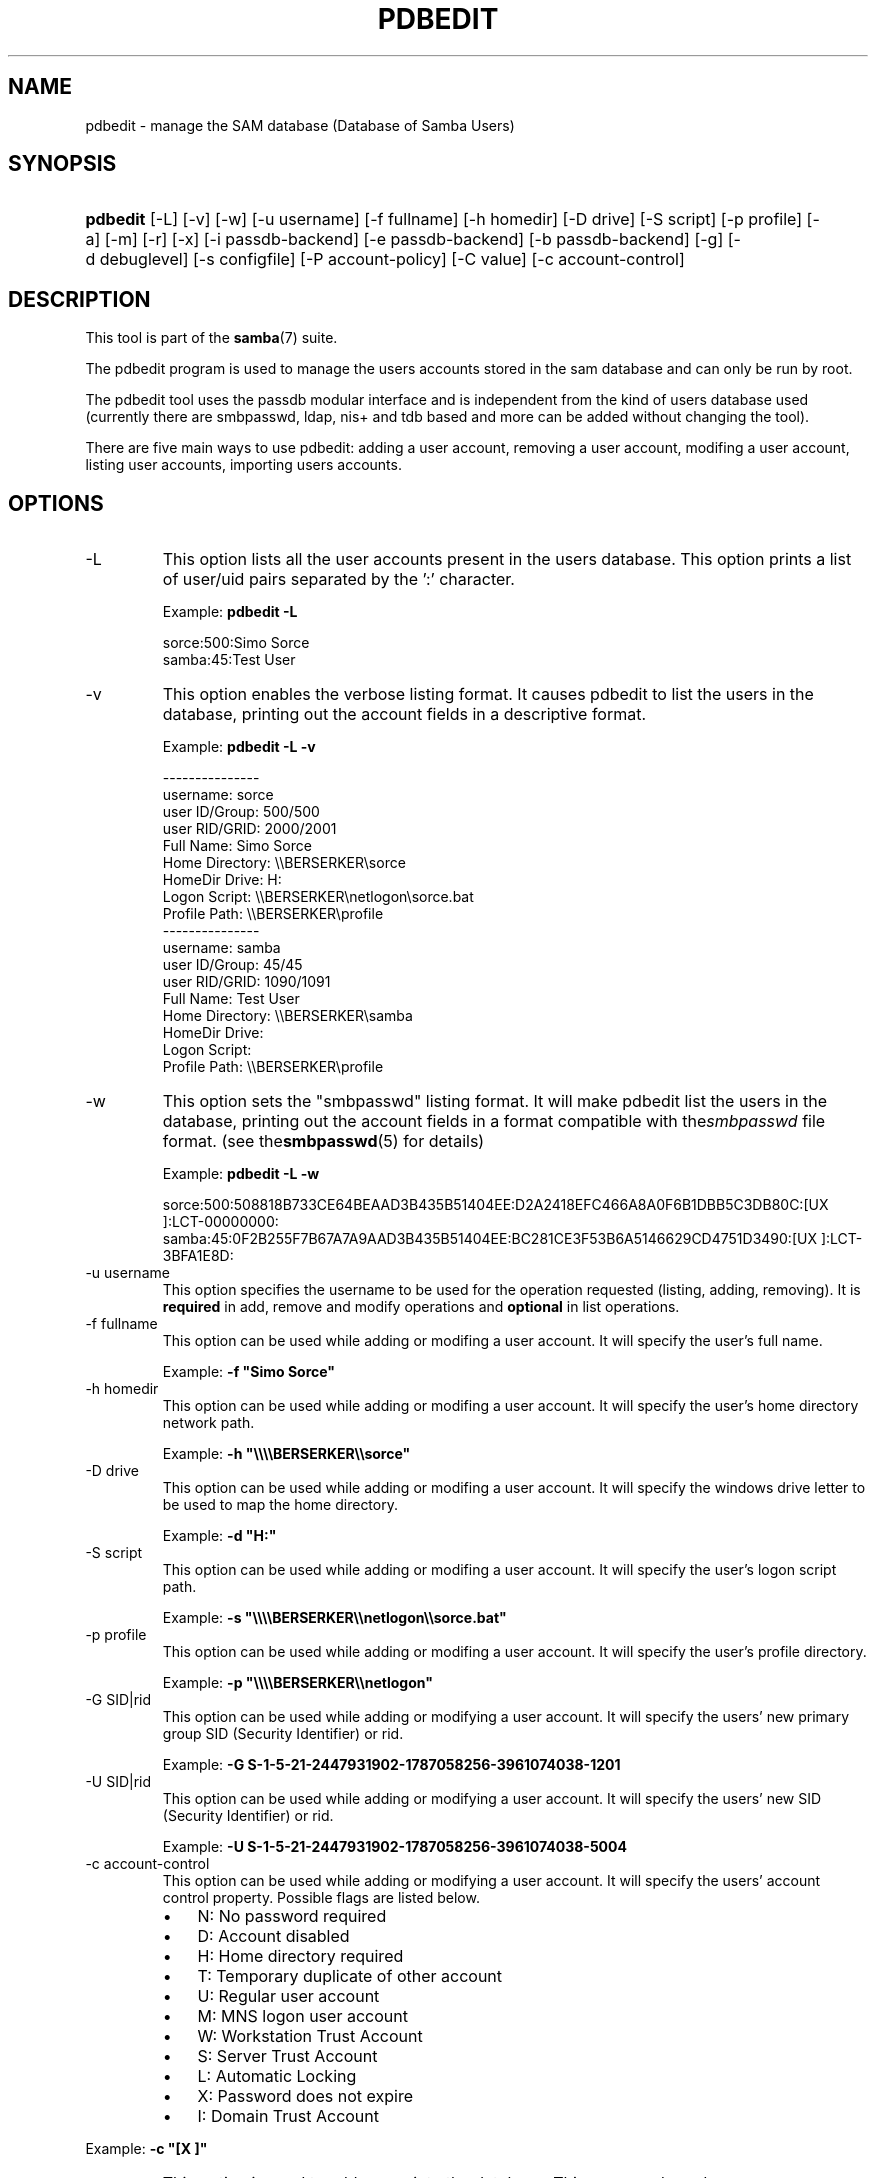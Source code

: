 .\"Generated by db2man.xsl. Don't modify this, modify the source.
.de Sh \" Subsection
.br
.if t .Sp
.ne 5
.PP
\fB\\$1\fR
.PP
..
.de Sp \" Vertical space (when we can't use .PP)
.if t .sp .5v
.if n .sp
..
.de Ip \" List item
.br
.ie \\n(.$>=3 .ne \\$3
.el .ne 3
.IP "\\$1" \\$2
..
.TH "PDBEDIT" 8 "" "" ""
.SH NAME
pdbedit \- manage the SAM database (Database of Samba Users)
.SH "SYNOPSIS"
.ad l
.hy 0
.HP 8
\fBpdbedit\fR [\-L] [\-v] [\-w] [\-u\ username] [\-f\ fullname] [\-h\ homedir] [\-D\ drive] [\-S\ script] [\-p\ profile] [\-a] [\-m] [\-r] [\-x] [\-i\ passdb\-backend] [\-e\ passdb\-backend] [\-b\ passdb\-backend] [\-g] [\-d\ debuglevel] [\-s\ configfile] [\-P\ account\-policy] [\-C\ value] [\-c\ account\-control]
.ad
.hy

.SH "DESCRIPTION"

.PP
This tool is part of the \fBsamba\fR(7) suite\&.

.PP
The pdbedit program is used to manage the users accounts stored in the sam database and can only be run by root\&.

.PP
The pdbedit tool uses the passdb modular interface and is independent from the kind of users database used (currently there are smbpasswd, ldap, nis+ and tdb based and more can be added without changing the tool)\&.

.PP
There are five main ways to use pdbedit: adding a user account, removing a user account, modifing a user account, listing user accounts, importing users accounts\&.

.SH "OPTIONS"

.TP
\-L
This option lists all the user accounts present in the users database\&. This option prints a list of user/uid pairs separated by the ':' character\&.

Example: \fBpdbedit \-L\fR


.nf

sorce:500:Simo Sorce
samba:45:Test User
.fi


.TP
\-v
This option enables the verbose listing format\&. It causes pdbedit to list the users in the database, printing out the account fields in a descriptive format\&.

Example: \fBpdbedit \-L \-v\fR


.nf

\-\-\-\-\-\-\-\-\-\-\-\-\-\-\-
username:       sorce
user ID/Group:  500/500
user RID/GRID:  2000/2001
Full Name:      Simo Sorce
Home Directory: \\\\BERSERKER\\sorce
HomeDir Drive:  H:
Logon Script:   \\\\BERSERKER\\netlogon\\sorce\&.bat
Profile Path:   \\\\BERSERKER\\profile
\-\-\-\-\-\-\-\-\-\-\-\-\-\-\-
username:       samba
user ID/Group:  45/45
user RID/GRID:  1090/1091
Full Name:      Test User
Home Directory: \\\\BERSERKER\\samba
HomeDir Drive:  
Logon Script:   
Profile Path:   \\\\BERSERKER\\profile
.fi


.TP
\-w
This option sets the "smbpasswd" listing format\&. It will make pdbedit list the users in the database, printing out the account fields in a format compatible with the\fIsmbpasswd\fR file format\&. (see the\fBsmbpasswd\fR(5) for details)

Example: \fBpdbedit \-L \-w\fR
.nf

sorce:500:508818B733CE64BEAAD3B435B51404EE:D2A2418EFC466A8A0F6B1DBB5C3DB80C:[UX         ]:LCT\-00000000:
samba:45:0F2B255F7B67A7A9AAD3B435B51404EE:BC281CE3F53B6A5146629CD4751D3490:[UX         ]:LCT\-3BFA1E8D:
.fi

.TP
\-u username
This option specifies the username to be used for the operation requested (listing, adding, removing)\&. It is \fBrequired\fR in add, remove and modify operations and \fBoptional\fR in list operations\&.

.TP
\-f fullname
This option can be used while adding or modifing a user account\&. It will specify the user's full name\&.

Example: \fB\-f "Simo Sorce"\fR

.TP
\-h homedir
This option can be used while adding or modifing a user account\&. It will specify the user's home directory network path\&.

Example: \fB\-h "\\\\\\\\BERSERKER\\\\sorce"\fR 

.TP
\-D drive
This option can be used while adding or modifing a user account\&. It will specify the windows drive letter to be used to map the home directory\&.

Example: \fB\-d "H:"\fR 

.TP
\-S script
This option can be used while adding or modifing a user account\&. It will specify the user's logon script path\&.

Example: \fB\-s "\\\\\\\\BERSERKER\\\\netlogon\\\\sorce\&.bat"\fR 

.TP
\-p profile
This option can be used while adding or modifing a user account\&. It will specify the user's profile directory\&.

Example: \fB\-p "\\\\\\\\BERSERKER\\\\netlogon"\fR 

.TP
\-G SID|rid
This option can be used while adding or modifying a user account\&. It will specify the users' new primary group SID (Security Identifier) or rid\&.

Example: \fB\-G S\-1\-5\-21\-2447931902\-1787058256\-3961074038\-1201\fR

.TP
\-U SID|rid
This option can be used while adding or modifying a user account\&. It will specify the users' new SID (Security Identifier) or rid\&.

Example: \fB\-U S\-1\-5\-21\-2447931902\-1787058256\-3961074038\-5004\fR

.TP
\-c account\-control
This option can be used while adding or modifying a user account\&. It will specify the users' account control property\&. Possible flags are listed below\&.



.RS
.TP 3
\(bu
N: No password required
.TP
\(bu
D: Account disabled
.TP
\(bu
H: Home directory required
.TP
\(bu
T: Temporary duplicate of other account
.TP
\(bu
U: Regular user account
.TP
\(bu
M: MNS logon user account
.TP
\(bu
W: Workstation Trust Account
.TP
\(bu
S: Server Trust Account
.TP
\(bu
L: Automatic Locking
.TP
\(bu
X: Password does not expire
.TP
\(bu
I: Domain Trust Account
.LP
.RE
 

Example: \fB\-c "[X ]"\fR

.TP
\-a
This option is used to add a user into the database\&. This command needs a user name specified with the \-u switch\&. When adding a new user, pdbedit will also ask for the password to be used\&.

Example: \fBpdbedit \-a \-u sorce\fR  
.nf
new password:
retype new password
.fi
 

.RS
.Sh "Note"
pdbedit does not call the unix password syncronisation script if unix password sync has been set\&. It only updates the data in the Samba user database\&.

If you wish to add a user and synchronise the password that immediately, use \fBsmbpasswd\fR's \fB\-a\fR option\&.

.RE

.TP
\-r
This option is used to modify an existing user in the database\&. This command needs a user name specified with the \-u switch\&. Other options can be specified to modify the properties of the specified user\&. This flag is kept for backwards compatibility, but it is no longer necessary to specify it\&.

.TP
\-m
This option may only be used in conjunction with the \fI\-a\fR option\&. It will make pdbedit to add a machine trust account instead of a user account (\-u username will provide the machine name)\&.

Example: \fBpdbedit \-a \-m \-u w2k\-wks\fR 

.TP
\-x
This option causes pdbedit to delete an account from the database\&. It needs a username specified with the \-u switch\&.

Example: \fBpdbedit \-x \-u bob\fR

.TP
\-i passdb\-backend
Use a different passdb backend to retrieve users than the one specified in smb\&.conf\&. Can be used to import data into your local user database\&.

This option will ease migration from one passdb backend to another\&.

Example: \fBpdbedit \-i smbpasswd:/etc/smbpasswd\&.old \fR

.TP
\-e passdb\-backend
Exports all currently available users to the specified password database backend\&.

This option will ease migration from one passdb backend to another and will ease backing up\&.

Example: \fBpdbedit \-e smbpasswd:/root/samba\-users\&.backup\fR

.TP
\-g
If you specify \fI\-g\fR, then \fI\-i in\-backend \-e out\-backend\fR applies to the group mapping instead of the user database\&.

This option will ease migration from one passdb backend to another and will ease backing up\&.

.TP
\-b passdb\-backend
Use a different default passdb backend\&.

Example: \fBpdbedit \-b xml:/root/pdb\-backup\&.xml \-l\fR

.TP
\-P account\-policy
Display an account policy

Valid policies are: minimum password age, reset count minutes, disconnect time, user must logon to change password, password history, lockout duration, min password length, maximum password age and bad lockout attempt\&.

Example: \fBpdbedit \-P "bad lockout attempt"\fR


.nf

account policy value for bad lockout attempt is 0
.fi


.TP
\-C account\-policy\-value
Sets an account policy to a specified value\&. This option may only be used in conjunction with the \fI\-P\fR option\&.

Example: \fBpdbedit \-P "bad lockout attempt" \-C 3\fR


.nf

account policy value for bad lockout attempt was 0
account policy value for bad lockout attempt is now 3
.fi


.TP
\-h|\-\-help
Print a summary of command line options\&.

.TP
\-V
Prints the program version number\&.

.TP
\-s <configuration file>
The file specified contains the configuration details required by the server\&. The information in this file includes server\-specific information such as what printcap file to use, as well as descriptions of all the services that the server is to provide\&. See \fIsmb\&.conf\fR for more information\&. The default configuration file name is determined at compile time\&.

.TP
\-d|\-\-debug=debuglevel
\fIdebuglevel\fR is an integer from 0 to 10\&. The default value if this parameter is not specified is zero\&.

The higher this value, the more detail will be logged to the log files about the activities of the server\&. At level 0, only critical errors and serious warnings will be logged\&. Level 1 is a reasonable level for day\-to\-day running \- it generates a small amount of information about operations carried out\&.

Levels above 1 will generate considerable amounts of log data, and should only be used when investigating a problem\&. Levels above 3 are designed for use only by developers and generate HUGE amounts of log data, most of which is extremely cryptic\&.

Note that specifying this parameter here will override the log level parameter in the \fIsmb\&.conf\fR file\&.

.TP
\-l|\-\-logfile=logdirectory
Base directory name for log/debug files\&. The extension \fB"\&.progname"\fR will be appended (e\&.g\&. log\&.smbclient, log\&.smbd, etc\&.\&.\&.)\&. The log file is never removed by the client\&.

.SH "NOTES"

.PP
This command may be used only by root\&.

.SH "VERSION"

.PP
This man page is correct for version 3\&.0 of the Samba suite\&.

.SH "SEE ALSO"

.PP
\fBsmbpasswd\fR(5), \fBsamba\fR(7)

.SH "AUTHOR"

.PP
The original Samba software and related utilities were created by Andrew Tridgell\&. Samba is now developed by the Samba Team as an Open Source project similar to the way the Linux kernel is developed\&.

.PP
The pdbedit manpage was written by Simo Sorce and Jelmer Vernooij\&.

